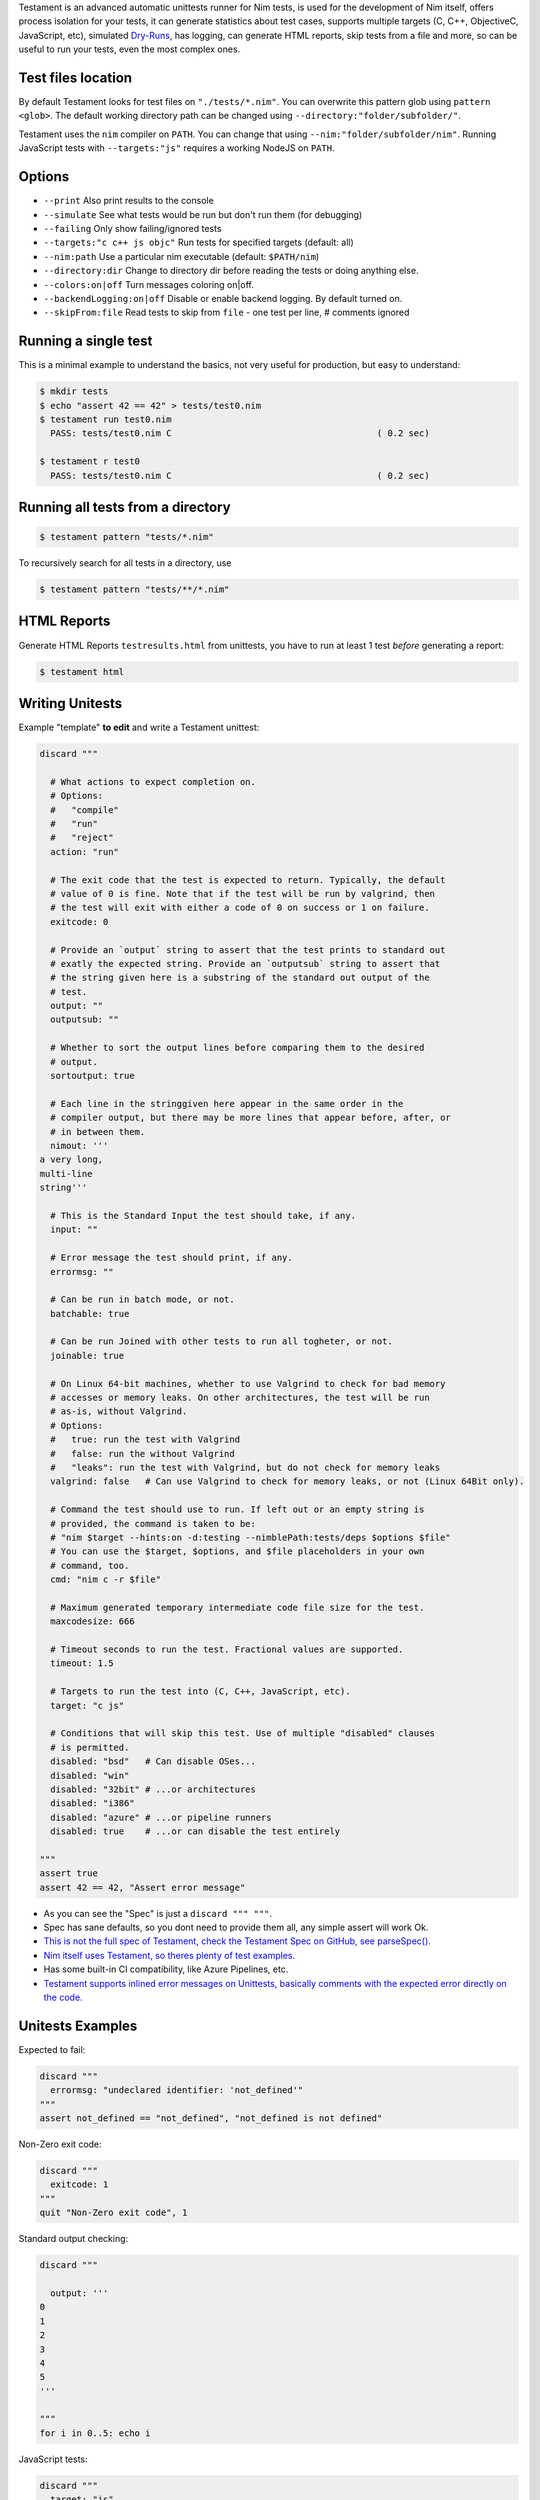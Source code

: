 Testament is an advanced automatic unittests runner for Nim tests, is used for the development of Nim itself,
offers process isolation for your tests, it can generate statistics about test cases,
supports multiple targets (C, C++, ObjectiveC, JavaScript, etc),
simulated `Dry-Runs <https://en.wikipedia.org/wiki/Dry_run_(testing)>`_,
has logging, can generate HTML reports, skip tests from a file and more,
so can be useful to run your tests, even the most complex ones.


Test files location
===================

By default Testament looks for test files on ``"./tests/*.nim"``.
You can overwrite this pattern glob using ``pattern <glob>``.
The default working directory path can be changed using
``--directory:"folder/subfolder/"``.

Testament uses the ``nim`` compiler on ``PATH``.
You can change that using ``--nim:"folder/subfolder/nim"``.
Running JavaScript tests with ``--targets:"js"`` requires a working NodeJS on
``PATH``.


Options
=======

* ``--print``                   Also print results to the console
* ``--simulate``                See what tests would be run but don't run them (for debugging)
* ``--failing``                 Only show failing/ignored tests
* ``--targets:"c c++ js objc"`` Run tests for specified targets (default: all)
* ``--nim:path``                Use a particular nim executable (default: ``$PATH/nim``)
* ``--directory:dir``           Change to directory dir before reading the tests or doing anything else.
* ``--colors:on|off``           Turn messages coloring on|off.
* ``--backendLogging:on|off``   Disable or enable backend logging. By default turned on.
* ``--skipFrom:file``           Read tests to skip from ``file`` - one test per line, # comments ignored


Running a single test
=====================

This is a minimal example to understand the basics,
not very useful for production, but easy to understand:

.. code::

  $ mkdir tests
  $ echo "assert 42 == 42" > tests/test0.nim
  $ testament run test0.nim
    PASS: tests/test0.nim C                                       ( 0.2 sec)

  $ testament r test0
    PASS: tests/test0.nim C                                       ( 0.2 sec)


Running all tests from a directory
==================================

.. code::

  $ testament pattern "tests/*.nim"

To recursively search for all tests in a directory, use

.. code::

  $ testament pattern "tests/**/*.nim"


HTML Reports
============

Generate HTML Reports ``testresults.html`` from unittests,
you have to run at least 1 test *before* generating a report:

.. code::

  $ testament html


Writing Unitests
================

Example "template" **to edit** and write a Testament unittest:

.. code-block:: nim

  discard """

    # What actions to expect completion on.
    # Options:
    #   "compile"
    #   "run"
    #   "reject"
    action: "run"

    # The exit code that the test is expected to return. Typically, the default
    # value of 0 is fine. Note that if the test will be run by valgrind, then
    # the test will exit with either a code of 0 on success or 1 on failure.
    exitcode: 0

    # Provide an `output` string to assert that the test prints to standard out
    # exatly the expected string. Provide an `outputsub` string to assert that
    # the string given here is a substring of the standard out output of the
    # test.
    output: ""
    outputsub: ""

    # Whether to sort the output lines before comparing them to the desired
    # output.
    sortoutput: true

    # Each line in the stringgiven here appear in the same order in the
    # compiler output, but there may be more lines that appear before, after, or
    # in between them.
    nimout: '''
  a very long,
  multi-line
  string'''

    # This is the Standard Input the test should take, if any.
    input: ""

    # Error message the test should print, if any.
    errormsg: ""

    # Can be run in batch mode, or not.
    batchable: true

    # Can be run Joined with other tests to run all togheter, or not.
    joinable: true

    # On Linux 64-bit machines, whether to use Valgrind to check for bad memory
    # accesses or memory leaks. On other architectures, the test will be run
    # as-is, without Valgrind.
    # Options:
    #   true: run the test with Valgrind
    #   false: run the without Valgrind
    #   "leaks": run the test with Valgrind, but do not check for memory leaks
    valgrind: false   # Can use Valgrind to check for memory leaks, or not (Linux 64Bit only).

    # Command the test should use to run. If left out or an empty string is
    # provided, the command is taken to be:
    # "nim $target --hints:on -d:testing --nimblePath:tests/deps $options $file"
    # You can use the $target, $options, and $file placeholders in your own
    # command, too.
    cmd: "nim c -r $file"

    # Maximum generated temporary intermediate code file size for the test.
    maxcodesize: 666

    # Timeout seconds to run the test. Fractional values are supported.
    timeout: 1.5

    # Targets to run the test into (C, C++, JavaScript, etc).
    target: "c js"

    # Conditions that will skip this test. Use of multiple "disabled" clauses
    # is permitted.
    disabled: "bsd"   # Can disable OSes...
    disabled: "win"
    disabled: "32bit" # ...or architectures
    disabled: "i386"
    disabled: "azure" # ...or pipeline runners
    disabled: true    # ...or can disable the test entirely

  """
  assert true
  assert 42 == 42, "Assert error message"


* As you can see the "Spec" is just a ``discard """ """``.
* Spec has sane defaults, so you dont need to provide them all, any simple assert will work Ok.
* `This is not the full spec of Testament, check the Testament Spec on GitHub, see parseSpec(). <https://github.com/nim-lang/Nim/blob/devel/testament/specs.nim#L238>`_
* `Nim itself uses Testament, so theres plenty of test examples. <https://github.com/nim-lang/Nim/tree/devel/tests>`_
* Has some built-in CI compatibility, like Azure Pipelines, etc.
* `Testament supports inlined error messages on Unittests, basically comments with the expected error directly on the code. <https://github.com/nim-lang/Nim/blob/9a110047cbe2826b1d4afe63e3a1f5a08422b73f/tests/effects/teffects1.nim>`_


Unitests Examples
=================

Expected to fail:

.. code-block:: nim

  discard """
    errormsg: "undeclared identifier: 'not_defined'"
  """
  assert not_defined == "not_defined", "not_defined is not defined"

Non-Zero exit code:

.. code-block:: nim

  discard """
    exitcode: 1
  """
  quit "Non-Zero exit code", 1

Standard output checking:

.. code-block:: nim

  discard """

    output: '''
  0
  1
  2
  3
  4
  5
  '''

  """
  for i in 0..5: echo i

JavaScript tests:

.. code-block:: nim

  discard """
    target: "js"
  """
  when defined(js):
    import jsconsole
    console.log("My Frontend Project")

Compile time tests:

.. code-block:: nim

  discard """
    action: "compile"
  """
  static: assert 9 == 9, "Compile time assert"

Tests without Spec:

.. code-block:: nim

  assert 1 == 1


See also:
* `Unittest <unittest.html>`_
